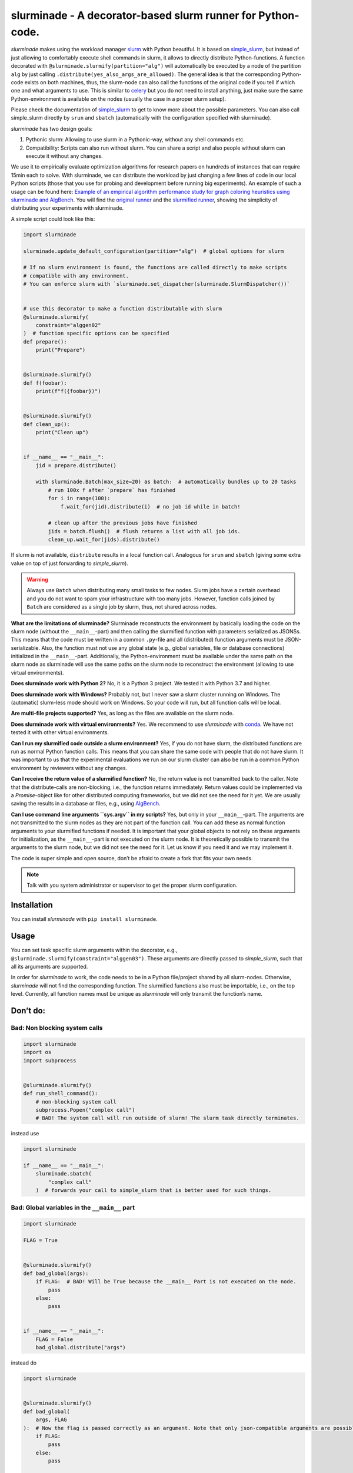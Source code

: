 slurminade - A decorator-based slurm runner for Python-code.
============================================================

|PyPI version| |CI status| |License|

*slurminade* makes using the workload manager
`slurm <https://slurm.schedmd.com/documentation.html>`__ with Python
beautiful. It is based on
`simple_slurm <https://github.com/amq92/simple_slurm>`__, but instead of
just allowing to comfortably execute shell commands in slurm, it allows
to directly distribute Python-functions. A function decorated with
``@slurminade.slurmify(partition="alg")`` will automatically be executed
by a node of the partition ``alg`` by just calling
``.distribute(yes_also_args_are_allowed)``. The general idea is that the
corresponding Python-code exists on both machines, thus, the slurm-node
can also call the functions of the original code if you tell if which
one and what arguments to use. This is similar to
`celery <https://github.com/celery/celery>`__ but you do not need to
install anything, just make sure the same Python-environment is
available on the nodes (usually the case in a proper slurm setup).

Please check the documentation of
`simple_slurm <https://github.com/amq92/simple_slurm>`__ to get to know
more about the possible parameters. You can also call simple_slurm
directly by ``srun`` and ``sbatch`` (automatically with the
configuration specified with slurminade).

*slurminade* has two design goals:

1. Pythonic slurm: Allowing to use slurm in a Pythonic-way, without any
   shell commands etc.
2. Compatibility: Scripts can also run without slurm. You can share a
   script and also people without slurm can execute it without any
   changes.

We use it to empirically evaluate optimization algorithms for research
papers on hundreds of instances that can require 15min each to solve.
With slurminade, we can distribute the workload by just changing a few
lines of code in our local Python scripts (those that you use for
probing and development before running big experiments). An example of
such a usage can be found here: `Example of an empirical algorithm
performance study for graph coloring heuristics using slurminade and
AlgBench <https://github.com/d-krupke/AlgBench/tree/main/examples/graph_coloring>`__.
You will find the `original
runner <https://github.com/d-krupke/AlgBench/blob/main/examples/graph_coloring/02_run_benchmark.py>`__
and the `slurmified
runner <https://github.com/d-krupke/AlgBench/blob/main/examples/graph_coloring/02b_run_benchmark_with_slurminade.py>`__,
showing the simplicity of distributing your experiments with slurminade.

A simple script could look like this:

.. code:: python

   import slurminade

   slurminade.update_default_configuration(partition="alg")  # global options for slurm

   # If no slurm environment is found, the functions are called directly to make scripts
   # compatible with any environment.
   # You can enforce slurm with `slurminade.set_dispatcher(slurminade.SlurmDispatcher())`


   # use this decorator to make a function distributable with slurm
   @slurminade.slurmify(
       constraint="alggen02"
   )  # function specific options can be specified
   def prepare():
       print("Prepare")


   @slurminade.slurmify()
   def f(foobar):
       print(f"f({foobar})")


   @slurminade.slurmify()
   def clean_up():
       print("Clean up")


   if __name__ == "__main__":
       jid = prepare.distribute()

       with slurminade.Batch(max_size=20) as batch:  # automatically bundles up to 20 tasks
           # run 100x f after `prepare` has finished
           for i in range(100):
               f.wait_for(jid).distribute(i)  # no job id while in batch!

           # clean up after the previous jobs have finished
           jids = batch.flush()  # flush returns a list with all job ids.
           clean_up.wait_for(jids).distribute()

If slurm is not available, ``distribute`` results in a local function
call. Analogous for ``srun`` and ``sbatch`` (giving some extra value on
top of just forwarding to *simple_slurm*).

.. warning::
   Always use ``Batch`` when distributing many small tasks to few nodes. Slurm
   jobs have a certain overhead and you do not want to spam your
   infrastructure with too many jobs. However, function calls
   joined by ``Batch`` are considered as a single job by slurm, thus,
   not shared across nodes.

**What are the limitations of slurminade?** Slurminade reconstructs the
environment by basically loading the code on the slurm node (without the
``__main__``-part) and then calling the slurmified function with
parameters serialized as JSONSs. This means that the code must be
written in a common ``.py``-file and all (distributed) function
arguments must be JSON-serializable. Also, the function must not use any
global state (e.g., global variables, file or database connections)
initialized in the ``__main__``-part. Additionally, the
Python-environment must be available under the same path on the slurm
node as slurminade will use the same paths on the slurm node to
reconstruct the environment (allowing to use virtual environments).

**Does slurminade work with Python 2?** No, it is a Python 3 project. We
tested it with Python 3.7 and higher.

**Does slurminade work with Windows?** Probably not, but I never saw a
slurm cluster running on Windows. The (automatic) slurm-less mode should
work on Windows. So your code will run, but all function calls will be
local.

**Are multi-file projects supported?** Yes, as long as the files are
available on the slurm node.

**Does slurminade work with virtual environments?** Yes. We recommend to
use *slurminade* with `conda <https://docs.conda.io/en/latest/>`__. We
have not tested it with other virtual environments.

**Can I run my slurmified code outside a slurm environment?** Yes, if
you do not have slurm, the distributed functions are run as normal
Python function calls. This means that you can share the same code with
people that do not have slurm. It was important to us that the
experimental evaluations we run on our slurm cluster can also be run in
a common Python environment by reviewers without any changes.

**Can I receive the return value of a slurmified function?** No, the
return value is not transmitted back to the caller. Note that the
distribute-calls are non-blocking, i.e., the function returns
immediately. Return values could be implemented via a *Promise*-object
like for other distributed computing frameworks, but we did not see the
need for it yet. We are usually saving the results in a database or
files, e.g., using `AlgBench <https://github.com/d-krupke/AlgBench>`__.

**Can I use command line arguments ``sys.argv`` in my scripts?** Yes,
but only in your ``__main__``-part. The arguments are not transmitted to
the slurm nodes as they are not part of the function call. You can add
these as normal function arguments to your slurmified functions if
needed. It is important that your global objects to not rely on these
arguments for initialization, as the ``__main__``-part is not executed
on the slurm node. It is theoretically possible to transmit the
arguments to the slurm node, but we did not see the need for it. Let us
know if you need it and we may implement it.

The code is super simple and open source, don’t be afraid to create a
fork that fits your own needs.

.. note::
   Talk with you system administrator or supervisor to get the
   proper slurm configuration.

Installation
------------

You can install *slurminade* with ``pip install slurminade``.

Usage
-----

You can set task specific slurm arguments within the decorator, e.g.,
``@slurminade.slurmify(constraint="alggen03")``. These arguments are
directly passed to *simple_slurm*, such that all its arguments are
supported.

In order for *slurminade* to work, the code needs to be in a Python
file/project shared by all slurm-nodes. Otherwise, *slurminade* will not
find the corresponding function. The slurmified functions also must be
importable, i.e., on the top level. Currently, all function names must
be unique as *slurminade* will only transmit the function’s name.

Don’t do:
---------

Bad: Non blocking system calls
~~~~~~~~~~~~~~~~~~~~~~~~~~~~~~

.. code:: python

   import slurminade
   import os
   import subprocess


   @slurminade.slurmify()
   def run_shell_command():
       # non-blocking system call
       subprocess.Popen("complex call")
       # BAD! The system call will run outside of slurm! The slurm task directly terminates.

instead use

.. code:: python

   import slurminade

   if __name__ == "__main__":
       slurminade.sbatch(
           "complex call"
       )  # forwards your call to simple_slurm that is better used for such things.

Bad: Global variables in the ``__main__`` part
~~~~~~~~~~~~~~~~~~~~~~~~~~~~~~~~~~~~~~~~~~~~~~

.. code:: python

   import slurminade

   FLAG = True


   @slurminade.slurmify()
   def bad_global(args):
       if FLAG:  # BAD! Will be True because the __main__ Part is not executed on the node.
           pass
       else:
           pass


   if __name__ == "__main__":
       FLAG = False
       bad_global.distribute("args")

instead do

.. code:: python

   import slurminade


   @slurminade.slurmify()
   def bad_global(
       args, FLAG
   ):  # Now the flag is passed correctly as an argument. Note that only json-compatible arguments are possible.
       if FLAG:
           pass
       else:
           pass


   # Without the `if`, the node would also execute this part (*slurminade* will abort automatically)
   if __name__ == "__main__":
       FLAG = False
       bad_global.distribute("args", FLAG)

..

.. warning::
   The same is true for any global state such as file or
   database connections. You can use global variables, but be wary of
   side effects.

Error: Complex objects as arguments
~~~~~~~~~~~~~~~~~~~~~~~~~~~~~~~~~~~

.. code:: python

   import slurminade


   @slurminade.slurmify()
   def sec_order_func(func):
       func()


   def f():
       print("hello")


   def g():
       print("world!")


   if __name__ == "__main__":
       sec_order_func.distribute(f)  # will throw an exception
       sec_order_func.distribute(g)

Instead, create individual slurmified functions for each call or pass a
simple identifier that lets the function deduce, what to do, e.g., a
switch-case. If you really need to pass complex objects, you could also
pickle the object and only pass the file name.

Default configuration
---------------------

You can set up a default configuration in
``~/.slurminade_default.json``. This should simply be a dictionary of
arguments for *simple_slurm*. For example

.. code:: json

   {
     "partition": "alg"
   }

The current version checks the following files and overwrites values in the following order:

1. ``~/.slurminade_default.json``
2. ``~/$XDG_CONFIG_HOME/slurminade/.slurminade_default.json``
3. ``./.slurminade_default.json``

Debugging
---------

You can use

.. code:: python

   import slurminade

   slurminade.set_dispatcher(slurminade.TestDispatcher())

to see the serialization or

.. code:: python

   import slurminade

   slurminade.set_dispatcher(slurminade.SubprocessDispatcher())

to distribute the tasks without slurm using subprocesses.

If there is a bug, you will directly see it in the output (at least for
most bugs).

Project structure
-----------------

The project is reasonably easy:

-  batch.py: Contains code for bundling tasks, so we don’t spam slurm
   with too many.
-  conf.py: Contains code for managing the configuration of slurm.
-  dispatcher.py: Contains code for actually dispatching tasks to slurm.
-  execute.py: Contains code to execute the task on the slurm node.
-  function.py: Contains the code for making a function
   slurm-compatible.
-  function_map.py: Saves all the slurmified functions.
-  guard.py: Contains code to prevent you accidentally DDoSing your
   infrastructure.
-  options.py: Contains a simple data structure to save slurm options.

Changes
-------

-  0.8.1: Bugfix and automatic detection of wrong usage when using ``Batch`` with ``wait_for``.
-  0.8.0: Added extensive logging and improved typing.
-  0.7.0: Warning if a Batch is flushed multiple times, as we noticed this to be a common indentation error.
-  0.6.2: Fixes recursive distribution guard, which seemed to be broken.
-  0.6.1: Bugfixes in naming
-  0.6.0: Autmatic naming of tasks.
-  0.5.5: Fixing bug guard bug in subprocess dispatcher.
-  0.5.4: Dispatched function calls that are too long for the command
   line now use a temporary file instead.
-  0.5.3: Fixed a bug that caused the dispatch limit to have no effect.
-  0.5.2: Added pyproject.toml for PEP compliance
-  0.5.1: ``Batch`` will now flush on delete, in case you forgot.
-  0.5.0:

   -  Functions now have a ``wait_for``-option and return job ids.
   -  Braking changes: Batches have a new API.

      -  ``add`` is no longer needed.
      -  ``AutoBatch`` is now called ``Batch``.

   -  Fundamental code changes under the hood.

-  <0.5.0:

   -  Lots of experiments on finding the right interface.

Contributores
-------------

This project is developed at the Algorithms Group at TU Braunschweig,
Germany. The lead developer is `Dominik Krupke <https://krupke.cc>`__.
Further contributors are Matthias Konitzny and Patrick Blumenberg.

.. |PyPI version| image:: https://badge.fury.io/py/slurminade.svg
   :target: https://badge.fury.io/py/slurminade
.. |CI status| image:: https://github.com/d-krupke/slurminade/actions/workflows/pytest.yml/badge.svg
   :target: https://github.com/d-krupke/slurminade

.. |License| image:: https://img.shields.io/github/license/d-krupke/slurminade
   :target: https://github.com/d-krupke/slurminade
